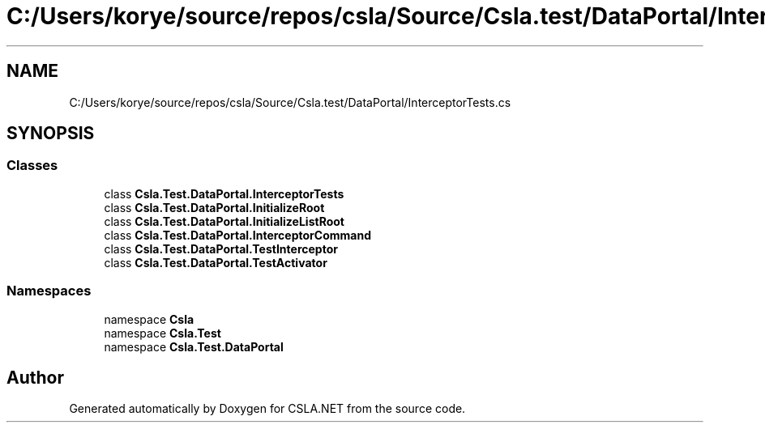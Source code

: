 .TH "C:/Users/korye/source/repos/csla/Source/Csla.test/DataPortal/InterceptorTests.cs" 3 "Wed Jul 21 2021" "Version 5.4.2" "CSLA.NET" \" -*- nroff -*-
.ad l
.nh
.SH NAME
C:/Users/korye/source/repos/csla/Source/Csla.test/DataPortal/InterceptorTests.cs
.SH SYNOPSIS
.br
.PP
.SS "Classes"

.in +1c
.ti -1c
.RI "class \fBCsla\&.Test\&.DataPortal\&.InterceptorTests\fP"
.br
.ti -1c
.RI "class \fBCsla\&.Test\&.DataPortal\&.InitializeRoot\fP"
.br
.ti -1c
.RI "class \fBCsla\&.Test\&.DataPortal\&.InitializeListRoot\fP"
.br
.ti -1c
.RI "class \fBCsla\&.Test\&.DataPortal\&.InterceptorCommand\fP"
.br
.ti -1c
.RI "class \fBCsla\&.Test\&.DataPortal\&.TestInterceptor\fP"
.br
.ti -1c
.RI "class \fBCsla\&.Test\&.DataPortal\&.TestActivator\fP"
.br
.in -1c
.SS "Namespaces"

.in +1c
.ti -1c
.RI "namespace \fBCsla\fP"
.br
.ti -1c
.RI "namespace \fBCsla\&.Test\fP"
.br
.ti -1c
.RI "namespace \fBCsla\&.Test\&.DataPortal\fP"
.br
.in -1c
.SH "Author"
.PP 
Generated automatically by Doxygen for CSLA\&.NET from the source code\&.
